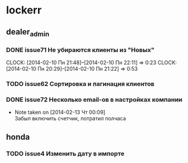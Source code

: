 

* lockerr
** dealer_admin
*** DONE issue71 Не убираются клиенты из "Новых"
    CLOCK: [2014-02-10 Пн 21:48]--[2014-02-10 Пн 22:11] =>  0:23
    CLOCK: [2014-02-10 Пн 20:29]--[2014-02-10 Пн 21:22] =>  0:53
*** TODO issue62 Сортировка и пагинация клиентов
*** DONE issue72 Несколько email-ов в настройках компании
    - Note taken on [2014-02-13 Чт 00:09] \\
      Забыл включить счетчик, потратил полчаса
** honda
*** TODO issue4 Изменить дату в импорте
